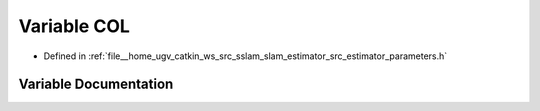 .. _exhale_variable_slam__estimator_2src_2estimator_2parameters_8h_1ac0459eb0ff914992fedc47c186c9b86f:

Variable COL
============

- Defined in :ref:`file__home_ugv_catkin_ws_src_sslam_slam_estimator_src_estimator_parameters.h`


Variable Documentation
----------------------


.. doxygenvariable:: COL
